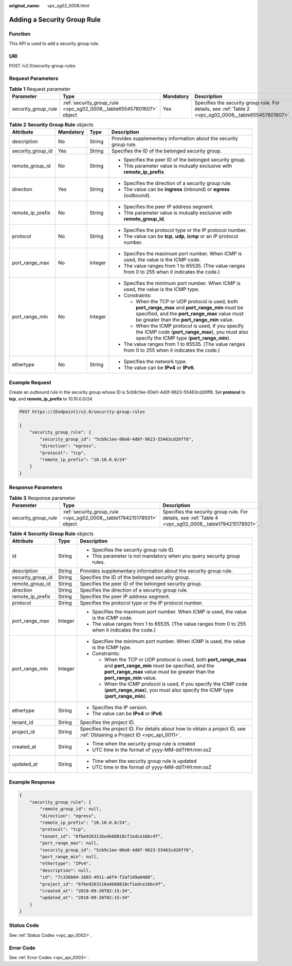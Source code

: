 :original_name: vpc_sg02_0008.html

.. _vpc_sg02_0008:

Adding a Security Group Rule
============================

Function
--------

This API is used to add a security group rule.

URI
---

POST /v2.0/security-group-rules

Request Parameters
------------------

.. table:: **Table 1** Request parameter

   +---------------------+----------------------------------------------------------------------+-----------+--------------------------------------------------------------------------------------------------------+
   | Parameter           | Type                                                                 | Mandatory | Description                                                                                            |
   +=====================+======================================================================+===========+========================================================================================================+
   | security_group_rule | :ref:`security_group_rule <vpc_sg02_0008__table655457801607>` object | Yes       | Specifies the security group rule. For details, see :ref:`Table 2 <vpc_sg02_0008__table655457801607>`. |
   +---------------------+----------------------------------------------------------------------+-----------+--------------------------------------------------------------------------------------------------------+

.. _vpc_sg02_0008__table655457801607:

.. table:: **Table 2** **Security Group Rule** objects

   +-------------------+-----------------+-----------------+---------------------------------------------------------------------------------------------------------------------------------------------------------------------------------------------------+
   | Attribute         | Mandatory       | Type            | Description                                                                                                                                                                                       |
   +===================+=================+=================+===================================================================================================================================================================================================+
   | description       | No              | String          | Provides supplementary information about the security group rule.                                                                                                                                 |
   +-------------------+-----------------+-----------------+---------------------------------------------------------------------------------------------------------------------------------------------------------------------------------------------------+
   | security_group_id | Yes             | String          | Specifies the ID of the belonged security group.                                                                                                                                                  |
   +-------------------+-----------------+-----------------+---------------------------------------------------------------------------------------------------------------------------------------------------------------------------------------------------+
   | remote_group_id   | No              | String          | -  Specifies the peer ID of the belonged security group.                                                                                                                                          |
   |                   |                 |                 | -  This parameter value is mutually exclusive with **remote_ip_prefix**.                                                                                                                          |
   +-------------------+-----------------+-----------------+---------------------------------------------------------------------------------------------------------------------------------------------------------------------------------------------------+
   | direction         | Yes             | String          | -  Specifies the direction of a security group rule.                                                                                                                                              |
   |                   |                 |                 | -  The value can be **ingress** (inbound) or **egress** (outbound).                                                                                                                               |
   +-------------------+-----------------+-----------------+---------------------------------------------------------------------------------------------------------------------------------------------------------------------------------------------------+
   | remote_ip_prefix  | No              | String          | -  Specifies the peer IP address segment.                                                                                                                                                         |
   |                   |                 |                 | -  This parameter value is mutually exclusive with **remote_group_id**.                                                                                                                           |
   +-------------------+-----------------+-----------------+---------------------------------------------------------------------------------------------------------------------------------------------------------------------------------------------------+
   | protocol          | No              | String          | -  Specifies the protocol type or the IP protocol number.                                                                                                                                         |
   |                   |                 |                 | -  The value can be **tcp**, **udp**, **icmp** or an IP protocol number.                                                                                                                          |
   +-------------------+-----------------+-----------------+---------------------------------------------------------------------------------------------------------------------------------------------------------------------------------------------------+
   | port_range_max    | No              | Integer         | -  Specifies the maximum port number. When ICMP is used, the value is the ICMP code.                                                                                                              |
   |                   |                 |                 | -  The value ranges from 1 to 65535. (The value ranges from 0 to 255 when it indicates the code.)                                                                                                 |
   +-------------------+-----------------+-----------------+---------------------------------------------------------------------------------------------------------------------------------------------------------------------------------------------------+
   | port_range_min    | No              | Integer         | -  Specifies the minimum port number. When ICMP is used, the value is the ICMP type.                                                                                                              |
   |                   |                 |                 | -  Constraints:                                                                                                                                                                                   |
   |                   |                 |                 |                                                                                                                                                                                                   |
   |                   |                 |                 |    -  When the TCP or UDP protocol is used, both **port_range_max** and **port_range_min** must be specified, and the **port_range_max** value must be greater than the **port_range_min** value. |
   |                   |                 |                 |    -  When the ICMP protocol is used, if you specify the ICMP code (**port_range_max**), you must also specify the ICMP type (**port_range_min**).                                                |
   |                   |                 |                 |                                                                                                                                                                                                   |
   |                   |                 |                 | -  The value ranges from 1 to 65535. (The value ranges from 0 to 255 when it indicates the code.)                                                                                                 |
   +-------------------+-----------------+-----------------+---------------------------------------------------------------------------------------------------------------------------------------------------------------------------------------------------+
   | ethertype         | No              | String          | -  Specifies the network type.                                                                                                                                                                    |
   |                   |                 |                 | -  The value can be **IPv4** or **IPv6**.                                                                                                                                                         |
   +-------------------+-----------------+-----------------+---------------------------------------------------------------------------------------------------------------------------------------------------------------------------------------------------+

Example Request
---------------

Create an outbound rule in the security group whose ID is 5cb9c1ee-00e0-4d0f-9623-55463cd26ff8. Set **protocol** to **tcp**, and **remote_ip_prefix** to 10.10.0.0/24.

.. code-block:: text

   POST https://{Endpoint}/v2.0/security-group-rules

   {
       "security_group_rule": {
           "security_group_id": "5cb9c1ee-00e0-4d0f-9623-55463cd26ff8",
           "direction": "egress",
           "protocol": "tcp",
           "remote_ip_prefix": "10.10.0.0/24"
       }
   }

Response Parameters
-------------------

.. table:: **Table 3** Response parameter

   +---------------------+-----------------------------------------------------------------------+---------------------------------------------------------------------------------------------------------+
   | Parameter           | Type                                                                  | Description                                                                                             |
   +=====================+=======================================================================+=========================================================================================================+
   | security_group_rule | :ref:`security_group_rule <vpc_sg02_0008__table1794215178501>` object | Specifies the security group rule. For details, see :ref:`Table 4 <vpc_sg02_0008__table1794215178501>`. |
   +---------------------+-----------------------------------------------------------------------+---------------------------------------------------------------------------------------------------------+

.. _vpc_sg02_0008__table1794215178501:

.. table:: **Table 4** **Security Group Rule** objects

   +-----------------------+-----------------------+---------------------------------------------------------------------------------------------------------------------------------------------------------------------------------------------------+
   | Attribute             | Type                  | Description                                                                                                                                                                                       |
   +=======================+=======================+===================================================================================================================================================================================================+
   | id                    | String                | -  Specifies the security group rule ID.                                                                                                                                                          |
   |                       |                       | -  This parameter is not mandatory when you query security group rules.                                                                                                                           |
   +-----------------------+-----------------------+---------------------------------------------------------------------------------------------------------------------------------------------------------------------------------------------------+
   | description           | String                | Provides supplementary information about the security group rule.                                                                                                                                 |
   +-----------------------+-----------------------+---------------------------------------------------------------------------------------------------------------------------------------------------------------------------------------------------+
   | security_group_id     | String                | Specifies the ID of the belonged security group.                                                                                                                                                  |
   +-----------------------+-----------------------+---------------------------------------------------------------------------------------------------------------------------------------------------------------------------------------------------+
   | remote_group_id       | String                | Specifies the peer ID of the belonged security group.                                                                                                                                             |
   +-----------------------+-----------------------+---------------------------------------------------------------------------------------------------------------------------------------------------------------------------------------------------+
   | direction             | String                | Specifies the direction of a security group rule.                                                                                                                                                 |
   +-----------------------+-----------------------+---------------------------------------------------------------------------------------------------------------------------------------------------------------------------------------------------+
   | remote_ip_prefix      | String                | Specifies the peer IP address segment.                                                                                                                                                            |
   +-----------------------+-----------------------+---------------------------------------------------------------------------------------------------------------------------------------------------------------------------------------------------+
   | protocol              | String                | Specifies the protocol type or the IP protocol number.                                                                                                                                            |
   +-----------------------+-----------------------+---------------------------------------------------------------------------------------------------------------------------------------------------------------------------------------------------+
   | port_range_max        | Integer               | -  Specifies the maximum port number. When ICMP is used, the value is the ICMP code.                                                                                                              |
   |                       |                       | -  The value ranges from 1 to 65535. (The value ranges from 0 to 255 when it indicates the code.)                                                                                                 |
   +-----------------------+-----------------------+---------------------------------------------------------------------------------------------------------------------------------------------------------------------------------------------------+
   | port_range_min        | Integer               | -  Specifies the minimum port number. When ICMP is used, the value is the ICMP type.                                                                                                              |
   |                       |                       | -  Constraints:                                                                                                                                                                                   |
   |                       |                       |                                                                                                                                                                                                   |
   |                       |                       |    -  When the TCP or UDP protocol is used, both **port_range_max** and **port_range_min** must be specified, and the **port_range_max** value must be greater than the **port_range_min** value. |
   |                       |                       |    -  When the ICMP protocol is used, if you specify the ICMP code (**port_range_max**), you must also specify the ICMP type (**port_range_min**).                                                |
   +-----------------------+-----------------------+---------------------------------------------------------------------------------------------------------------------------------------------------------------------------------------------------+
   | ethertype             | String                | -  Specifies the IP version.                                                                                                                                                                      |
   |                       |                       | -  The value can be **IPv4** or **IPv6**.                                                                                                                                                         |
   +-----------------------+-----------------------+---------------------------------------------------------------------------------------------------------------------------------------------------------------------------------------------------+
   | tenant_id             | String                | Specifies the project ID.                                                                                                                                                                         |
   +-----------------------+-----------------------+---------------------------------------------------------------------------------------------------------------------------------------------------------------------------------------------------+
   | project_id            | String                | Specifies the project ID. For details about how to obtain a project ID, see :ref:`Obtaining a Project ID <vpc_api_0011>`.                                                                         |
   +-----------------------+-----------------------+---------------------------------------------------------------------------------------------------------------------------------------------------------------------------------------------------+
   | created_at            | String                | -  Time when the security group rule is created                                                                                                                                                   |
   |                       |                       | -  UTC time in the format of yyyy-MM-ddTHH:mm:ssZ                                                                                                                                                 |
   +-----------------------+-----------------------+---------------------------------------------------------------------------------------------------------------------------------------------------------------------------------------------------+
   | updated_at            | String                | -  Time when the security group rule is updated                                                                                                                                                   |
   |                       |                       | -  UTC time in the format of yyyy-MM-ddTHH:mm:ssZ                                                                                                                                                 |
   +-----------------------+-----------------------+---------------------------------------------------------------------------------------------------------------------------------------------------------------------------------------------------+

Example Response
----------------

.. code-block::

   {
       "security_group_rule": {
           "remote_group_id": null,
           "direction": "egress",
           "remote_ip_prefix": "10.10.0.0/24",
           "protocol": "tcp",
           "tenant_id": "6fbe9263116a4b68818cf1edce16bc4f",
           "port_range_max": null,
           "security_group_id": "5cb9c1ee-00e0-4d0f-9623-55463cd26ff8",
           "port_range_min": null,
           "ethertype": "IPv4",
           "description": null,
           "id": "7c336b04-1603-4911-a6f4-f2af1d9a0488",
           "project_id": "6fbe9263116a4b68818cf1edce16bc4f",
           "created_at": "2018-09-20T02:15:34",
           "updated_at": "2018-09-20T02:15:34"
       }
   }

Status Code
-----------

See :ref:`Status Codes <vpc_api_0002>`.

Error Code
----------

See :ref:`Error Codes <vpc_api_0003>`.
